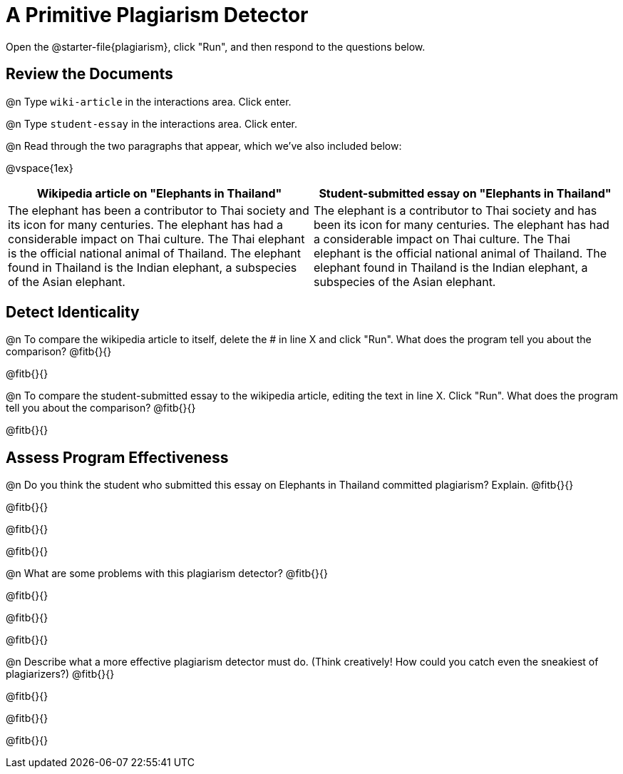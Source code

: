 = A Primitive Plagiarism Detector

Open the @starter-file{plagiarism}, click "Run", and then respond to the questions below.

== Review the Documents

@n Type `wiki-article` in the interactions area. Click enter.

@n Type `student-essay` in the interactions area. Click enter.

@n Read through the two paragraphs that appear, which we've also included below:

@vspace{1ex}

[cols="1,1", options="header"]
|===

| Wikipedia article on "Elephants in Thailand"
| Student-submitted essay on "Elephants in Thailand"

| The elephant has been a contributor to Thai society and its icon for many centuries. The elephant has had a considerable impact on Thai culture. The Thai elephant is the official national animal of Thailand. The elephant found in Thailand is the Indian elephant, a subspecies of the Asian elephant.

| The elephant is a contributor to Thai society and has been its icon for many centuries. The elephant has had a considerable impact on Thai culture. The Thai elephant is the official national animal of Thailand. The elephant found in Thailand is the Indian elephant, a subspecies of the Asian elephant.

|===

== Detect Identicality

@n To compare the wikipedia article to itself, delete the # in line X and click "Run". What does the program tell you about the comparison? @fitb{}{}

@fitb{}{}

@n To compare the student-submitted essay to the wikipedia article, editing the text in line X. Click "Run". What does the program tell you about the comparison? @fitb{}{}

@fitb{}{}

== Assess Program Effectiveness

@n Do you think the student who submitted this essay on Elephants in Thailand committed plagiarism? Explain. @fitb{}{}

@fitb{}{}

@fitb{}{}

@fitb{}{}


@n What are some problems with this plagiarism detector? @fitb{}{}

@fitb{}{}

@fitb{}{}

@fitb{}{}



@n Describe what a more effective plagiarism detector must do. (Think creatively! How could you catch even the sneakiest of plagiarizers?) @fitb{}{}

@fitb{}{}

@fitb{}{}

@fitb{}{}


